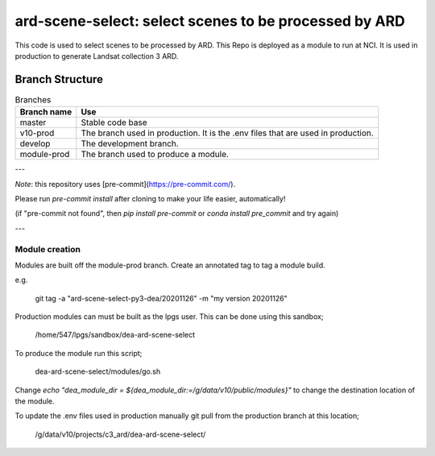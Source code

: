 ard-scene-select: select scenes to be processed by ARD
=======================================================


This code is used to select scenes to be processed by ARD. This Repo is deployed as a module to run at NCI.  It is used in production to generate Landsat collection 3 ARD.

Branch Structure
^^^^^^^^^^^^^^^^^^^^^^^^^

.. csv-table:: Branches
   :header: "Branch name", "Use"

   "master", "Stable code base"
   "v10-prod", "The branch used in production. It is the .env files that are used in production."
   "develop", "The development branch."
   "module-prod", "The branch used to produce a module."

---

*Note*: this repository uses [pre-commit](https://pre-commit.com/).

Please run `pre-commit install` after cloning to make your life easier, automatically!

(if "pre-commit not found", then `pip install pre-commit` or `conda install pre_commit` and try again)

---

Module creation
---------------
Modules are built off the module-prod branch. Create an annotated tag to tag a module build.

e.g.

    git tag -a "ard-scene-select-py3-dea/20201126" -m "my version 20201126"

Production modules can must be built as the lpgs user. This can be done using this sandbox;


    /home/547/lpgs/sandbox/dea-ard-scene-select

To produce the module run this script;

    dea-ard-scene-select/modules/go.sh

Change `echo "dea_module_dir = ${dea_module_dir:=/g/data/v10/public/modules}"` to change the destination location of the module.


To update the .env files used in production manually git pull from the production branch at this location;

   /g/data/v10/projects/c3_ard/dea-ard-scene-select/
